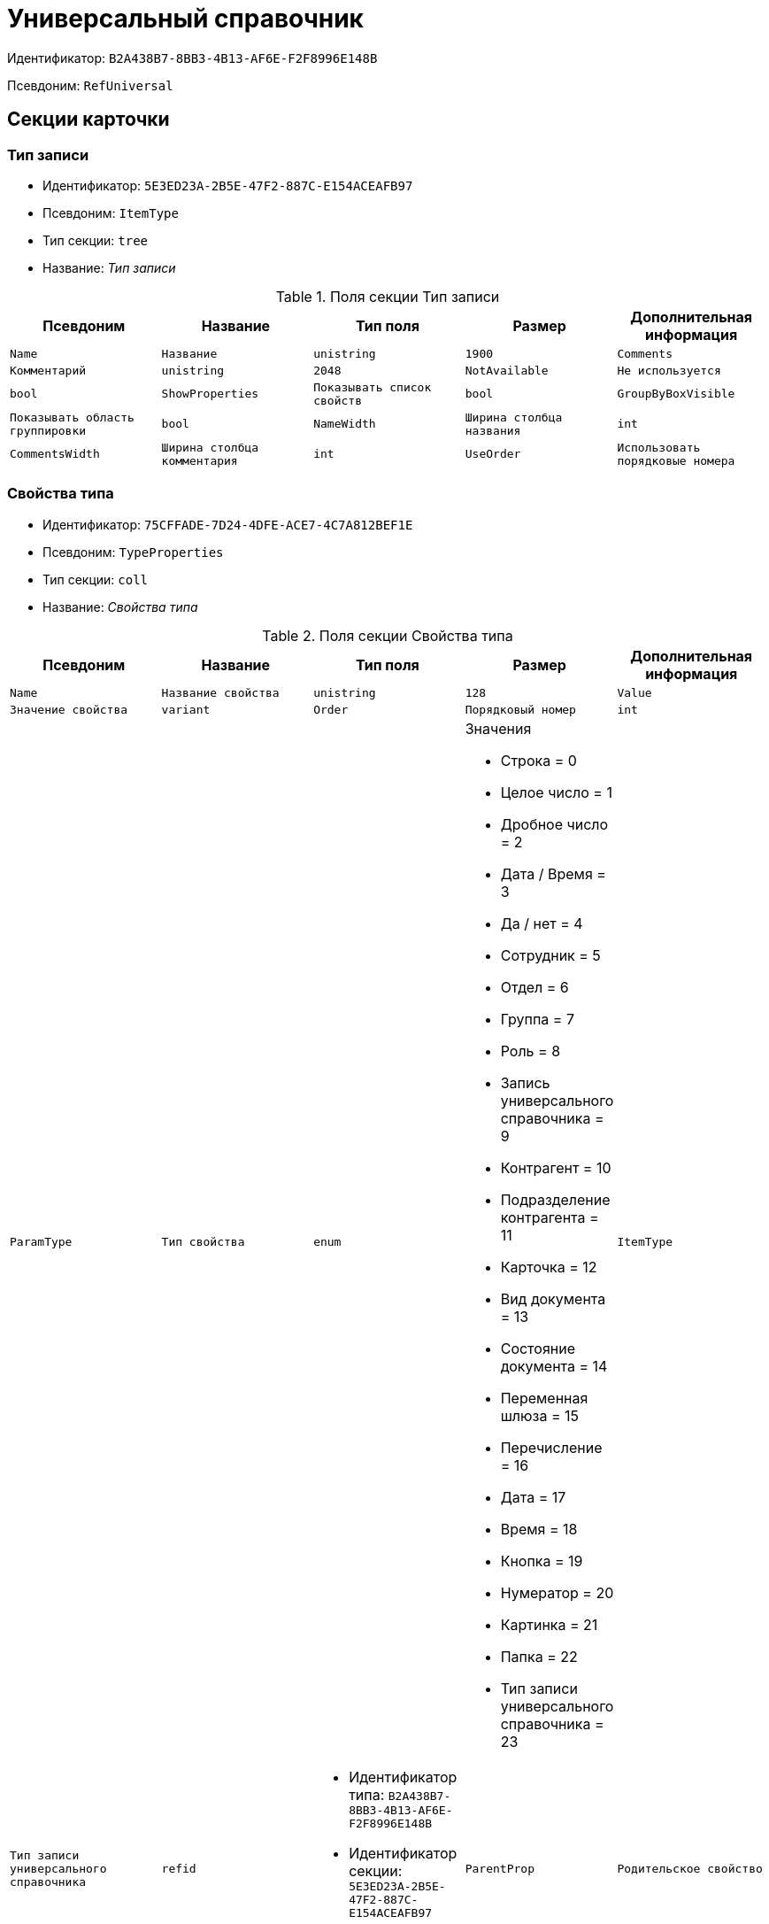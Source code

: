= Универсальный справочник

Идентификатор: `B2A438B7-8BB3-4B13-AF6E-F2F8996E148B`

Псевдоним: `RefUniversal`

== Секции карточки

=== Тип записи

* Идентификатор: `5E3ED23A-2B5E-47F2-887C-E154ACEAFB97`

* Псевдоним: `ItemType`

* Тип секции: `tree`

* Название: _Тип записи_

.Поля секции Тип записи
|===
|Псевдоним|Название|Тип поля|Размер|Дополнительная информация 

a|`Name`
a|`Название`
a|`unistring`
a|`1900`

a|`Comments`
a|`Комментарий`
a|`unistring`
a|`2048`

a|`NotAvailable`
a|`Не используется`
a|`bool`

a|`ShowProperties`
a|`Показывать список свойств`
a|`bool`

a|`GroupByBoxVisible`
a|`Показывать область группировки`
a|`bool`

a|`NameWidth`
a|`Ширина столбца названия`
a|`int`

a|`CommentsWidth`
a|`Ширина столбца комментария`
a|`int`

a|`UseOrder`
a|`Использовать порядковые номера`
a|`bool`

a|`Locked`
a|`Тип записи закрыт для изменения`
a|`bool`

|===
=== Свойства типа

* Идентификатор: `75CFFADE-7D24-4DFE-ACE7-4C7A812BEF1E`

* Псевдоним: `TypeProperties`

* Тип секции: `coll`

* Название: _Свойства типа_

.Поля секции Свойства типа
|===
|Псевдоним|Название|Тип поля|Размер|Дополнительная информация 

a|`Name`
a|`Название свойства`
a|`unistring`
a|`128`

a|`Value`
a|`Значение свойства`
a|`variant`

a|`Order`
a|`Порядковый номер`
a|`int`

a|`ParamType`
a|`Тип свойства`
a|`enum`
a|.Значения
* Строка = 0
* Целое число = 1
* Дробное число = 2
* Дата / Время = 3
* Да / нет = 4
* Сотрудник = 5
* Отдел = 6
* Группа = 7
* Роль = 8
* Запись универсального справочника = 9
* Контрагент = 10
* Подразделение контрагента = 11
* Карточка = 12
* Вид документа = 13
* Состояние документа = 14
* Переменная шлюза = 15
* Перечисление = 16
* Дата = 17
* Время = 18
* Кнопка = 19
* Нумератор = 20
* Картинка = 21
* Папка = 22
* Тип записи универсального справочника = 23


a|`ItemType`
a|`Тип записи универсального справочника`
a|`refid`
a|* Идентификатор типа: `B2A438B7-8BB3-4B13-AF6E-F2F8996E148B`
* Идентификатор секции: `5E3ED23A-2B5E-47F2-887C-E154ACEAFB97`

Поля ссылки: 
TypeName

a|`ParentProp`
a|`Родительское свойство`
a|`refid`
a|* Идентификатор типа: `B2A438B7-8BB3-4B13-AF6E-F2F8996E148B`
* Идентификатор секции: `75CFFADE-7D24-4DFE-ACE7-4C7A812BEF1E`



a|`ParentFieldName`
a|`Имя родительского поля`
a|`string`
a|`128`

a|`DisplayValue`
a|`Отображаемое значение`
a|`unistring`
a|`1900`

a|`GateID`
a|`Шлюз`
a|`uniqueid`

a|`VarTypeID`
a|`Тип переменной в шлюзе`
a|`int`

a|`ShowInGrid`
a|`Показывать в гриде`
a|`bool`

a|`IsCollection`
a|`Коллекция`
a|`bool`

a|`NumberID`
a|`Номер`
a|`refid`
a|* Идентификатор типа: `959FF5E2-7E47-4F6F-9CF6-E1E477CD01CF`
* Идентификатор секции: `D47F2C38-6553-4864-BAFF-0BC4D3A85290`



a|`Image`
a|`Картинка`
a|`image`

a|`TextValue`
a|`Значение строки`
a|`unitext`

a|`ColumnWidth`
a|`Ширина столбца в гриде`
a|`int`

|===
=== Значения перечисления

* Идентификатор: `5996E56A-811B-47A0-92AB-CF59C6FA4130`

* Псевдоним: `EnumValues`

* Тип секции: `coll`

* Название: _Значения перечисления_

.Поля секции Значения перечисления
|===
|Псевдоним|Название|Тип поля|Размер|Дополнительная информация 

a|`ValueID`
a|`ID значения`
a|`int`

a|`ValueName`
a|`Название значения`
a|`unistring`
a|`128`

|===
=== Выбранные значения типа

* Идентификатор: `CAFBF125-AE6C-492D-B0E4-B89F38EA3776`

* Псевдоним: `TypeSelectedValues`

* Тип секции: `coll`

* Название: _Выбранные значения типа_

.Поля секции Выбранные значения типа
|===
|Псевдоним|Название|Тип поля|Размер|Дополнительная информация 

a|`SelectedValue`
a|`Выбранное значение`
a|`variant`

a|`Order`
a|`Порядок`
a|`int`

a|`IsResponsible`
a|`Ответственный`
a|`bool`

|===
=== Запись

* Идентификатор: `DD20BF9B-90F8-4D9A-9553-5B5F17AD724E`

* Псевдоним: `Item`

* Тип секции: `coll`

* Название: _Запись_

.Поля секции Запись
|===
|Псевдоним|Название|Тип поля|Размер|Дополнительная информация 

a|`Name`
a|`Название`
a|`unistring`
a|`1900`

a|`Comments`
a|`Комментарий`
a|`unistring`
a|`2048`

a|`NotAvailable`
a|`Не используется`
a|`bool`

a|`Order`
a|`Порядковый номер`
a|`int`

|===
=== Свойства

* Идентификатор: `85D15F7A-DDEE-4484-9B41-57D09E0B1A9A`

* Псевдоним: `Properties`

* Тип секции: `coll`

* Название: _Свойства_

.Поля секции Свойства
|===
|Псевдоним|Название|Тип поля|Размер|Дополнительная информация 

a|`Property`
a|`Свойство`
a|`refid`
a|* Идентификатор типа: `B2A438B7-8BB3-4B13-AF6E-F2F8996E148B`
* Идентификатор секции: `75CFFADE-7D24-4DFE-ACE7-4C7A812BEF1E`

Поля ссылки: 
 >  >  >  >  >  >  >  > 

a|`Value`
a|`Значение свойства`
a|`variant`

a|`DisplayValue`
a|`Отображаемое значение`
a|`unistring`
a|`1900`

a|`Image`
a|`Картинка`
a|`image`

a|`TextValue`
a|`Значение строки`
a|`unitext`

|===
=== Выбранные значения

* Идентификатор: `859348ED-F999-4139-B259-1E5B5D641D29`

* Псевдоним: `SelectedValues`

* Тип секции: `coll`

* Название: _Выбранные значения_

.Поля секции Выбранные значения
|===
|Псевдоним|Название|Тип поля|Размер|Дополнительная информация 

a|`SelectedValue`
a|`Выбранное значение`
a|`variant`

a|`Order`
a|`Порядок`
a|`int`

a|`IsResponsible`
a|`Ответственный`
a|`bool`

|===
=== Настройки сортировки

* Идентификатор: `01EBD37C-1180-4CAD-847D-237203D1582B`

* Псевдоним: `SortSettings`

* Тип секции: `coll`

* Название: _Настройки сортировки_

.Поля секции Настройки сортировки
|===
|Псевдоним|Название|Тип поля|Размер|Дополнительная информация 

a|`Order`
a|`Порядковый номер`
a|`int`

a|`ColIndex`
a|`Номер столбца`
a|`int`

a|`IsGroup`
a|`Группа`
a|`bool`

a|`SortDescending`
a|`Сортировать по убыванию`
a|`bool`

|===
